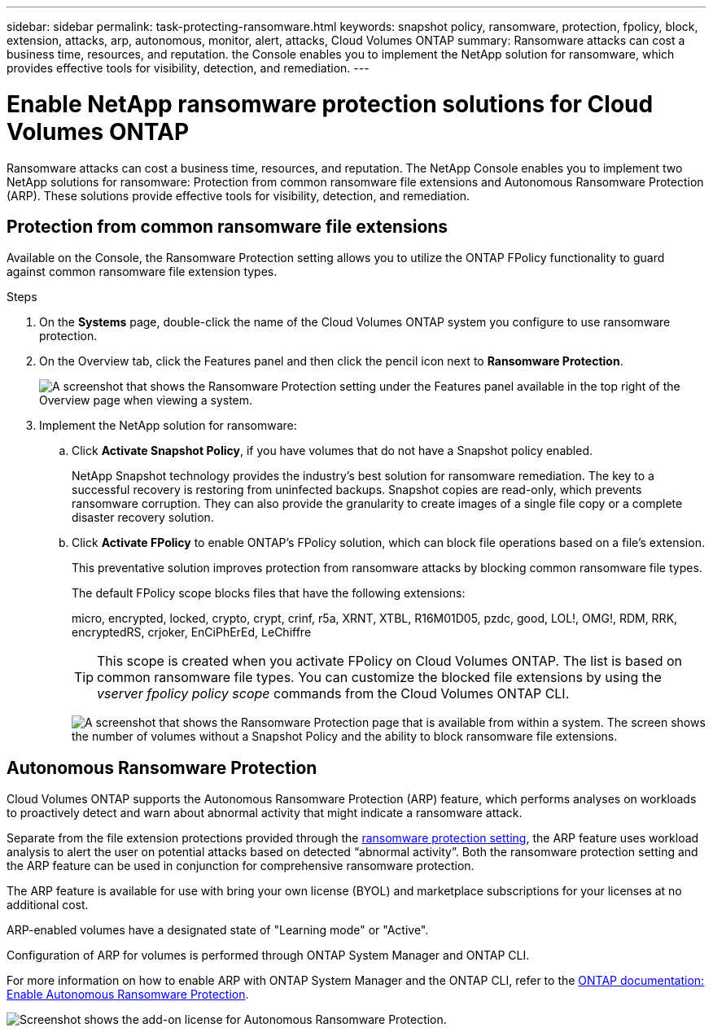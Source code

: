 ---
sidebar: sidebar
permalink: task-protecting-ransomware.html
keywords: snapshot policy, ransomware, protection, fpolicy, block, extension, attacks, arp, autonomous, monitor, alert, attacks, Cloud Volumes ONTAP
summary: Ransomware attacks can cost a business time, resources, and reputation. the Console enables you to implement the NetApp solution for ransomware, which provides effective tools for visibility, detection, and remediation.
---

= Enable NetApp ransomware protection solutions  for Cloud Volumes ONTAP
:hardbreaks:
:nofooter:
:icons: font
:linkattrs:
:imagesdir: ./media/

[.lead]
Ransomware attacks can cost a business time, resources, and reputation. The NetApp Console enables you to implement two NetApp solutions for ransomware: Protection from common ransomware file extensions and Autonomous Ransomware Protection (ARP). These solutions provide effective tools for visibility, detection, and remediation.

== Protection from common ransomware file extensions 

Available on the Console, the Ransomware Protection setting allows you to utilize the ONTAP FPolicy functionality to guard against common ransomware file extension types.  

.Steps

. On the *Systems* page, double-click the name of the Cloud Volumes ONTAP system you configure to use ransomware protection.

. On the Overview tab, click the Features panel and then click the pencil icon next to *Ransomware Protection*.
+
image::screenshot_features_support_registration_2.png[A screenshot that shows the Ransomware Protection setting under the Features panel available in the top right of the Overview page when viewing a system.]

. Implement the NetApp solution for ransomware:

.. Click *Activate Snapshot Policy*, if you have volumes that do not have a Snapshot policy enabled.
+
NetApp Snapshot technology provides the industry’s best solution for ransomware remediation. The key to a successful recovery is restoring from uninfected backups. Snapshot copies are read-only, which prevents ransomware corruption. They can also provide the granularity to create images of a single file copy or a complete disaster recovery solution.

.. Click *Activate FPolicy* to enable ONTAP's FPolicy solution, which can block file operations based on a file's extension.
+
This preventative solution improves protection from ransomware attacks by blocking common ransomware file types.
+
The default FPolicy scope blocks files that have the following extensions:
+
micro, encrypted, locked, crypto, crypt, crinf, r5a, XRNT, XTBL, R16M01D05, pzdc, good, LOL!, OMG!, RDM, RRK, encryptedRS, crjoker, EnCiPhErEd, LeChiffre
+
TIP: This scope is created when you activate FPolicy on Cloud Volumes ONTAP. The list is based on common ransomware file types. You can customize the blocked file extensions by using the _vserver fpolicy policy scope_ commands from the Cloud Volumes ONTAP CLI.
+
image:screenshot_ransomware_protection.gif[A screenshot that shows the Ransomware Protection page that is available from within a system. The screen shows the number of volumes without a Snapshot Policy and the ability to block ransomware file extensions.]

== Autonomous Ransomware Protection 

Cloud Volumes ONTAP supports the Autonomous Ransomware Protection (ARP) feature, which performs analyses on workloads to proactively detect and warn about abnormal activity that might indicate a ransomware attack.

Separate from the file extension protections provided through the https://docs.netapp.com/us-en/bluexp-cloud-volumes-ontap/task-protecting-ransomware.html#protection-from-common-ransomware-file-extensions[ransomware protection setting], the ARP feature uses workload analysis to alert the user on potential attacks based on detected “abnormal activity”. Both the ransomware protection setting and the ARP feature can be used in conjunction for comprehensive ransomware protection.    

The ARP feature is available for use with bring your own license (BYOL) and marketplace subscriptions for your licenses at no additional cost.

//NOTE: The usage of the ARP feature with node-based Cloud Volumes ONTAP licenses is not currently reflected in Digital Wallet. The ability to view node-based ARP usage will be available under Digital Wallet in a future release.

ARP-enabled volumes have a designated state of "Learning mode" or "Active". 

Configuration of ARP for volumes is performed through ONTAP System Manager and ONTAP CLI. 

For more information on how to enable ARP with ONTAP System Manager and the ONTAP CLI, refer to the https://docs.netapp.com/us-en/ontap/anti-ransomware/enable-task.html[ONTAP documentation: Enable Autonomous Ransomware Protection^]. 

image::screenshot_arp.png[Screenshot shows the add-on license for Autonomous Ransomware Protection.]



